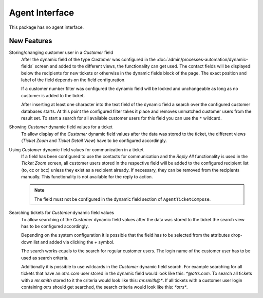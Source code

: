 Agent Interface
===============

This package has no agent interface.


New Features
------------

Storing/changing customer user in a *Customer* field
   After the dynamic field of the type *Customer* was configured in the :doc:`admin/processes-automation/dynamic-fields` screen and added to the different views, the functionality can get used. The contact fields will be displayed below the recipients for new tickets or otherwise in the dynamic fields block of the page. The exact position and label of the field depends on the field configuration.

   If a customer number filter was configured the dynamic field will be locked and unchangeable as long as no customer is added to the ticket.

   After inserting at least one character into the text field of the dynamic field a search over the configured customer databases starts. At this point the configured filter takes it place and removes unmatched customer users from the result set. To start a search for all available customer users for this field you can use the ``*`` wildcard.

Showing *Customer* dynamic field values for a ticket
   To allow display of the *Customer* dynamic field values after the data was stored to the ticket, the different views (*Ticket Zoom* and *Ticket Detail View*) have to be configured accordingly.

Using *Customer* dynamic field values for communication in a ticket
   If a field has been configured to use the contacts for communication and the *Reply All* functionality is used in the *Ticket Zoom* screen, all customer users stored in the respective field will be added to the configured recipient list (to, cc or bcc) unless they exist as a recipient already. If necessary, they can be removed from the recipients manually. This functionality is not available for the reply to action.

   .. note::

      The field must not be configured in the dynamic field section of ``AgentTicketCompose``.

Searching tickets for *Customer* dynamic field values
   To allow searching of the *Customer* dynamic field values after the data was stored to the ticket the search view has to be configured accordingly.

   .. seealso::

      Add the name of the dynamic field to setting ``Ticket::Frontend::AgentTicketSearch###DynamicField``.

   Depending on the system configuration it is possible that the field has to be selected from the attributes drop-down list and added via clicking the *+* symbol.

   The search works equals to the search for regular customer users. The login name of the customer user has to be used as search criteria.

   Additionally it is possible to use wildcards in the *Customer* dynamic field search. For example searching for all tickets that have an *otrs.com* user stored in the dynamic field would look like this: *\*@otrs.com*. To search all tickets with a *mr.smith* stored to it the criteria would look like this: *mr.smith@\**. If all tickets with a customer user login containing *otrs* should get searched, the search criteria would look like this: *\*otrs\**.
